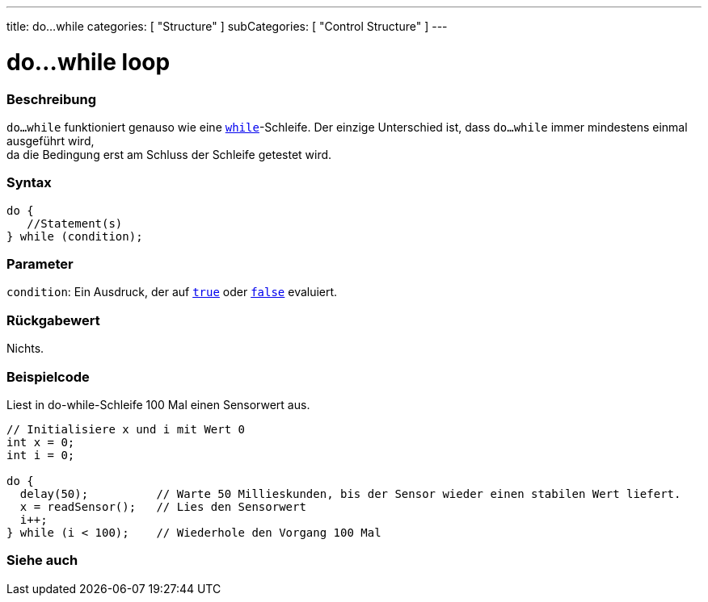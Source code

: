 ---
title: do...while
categories: [ "Structure" ]
subCategories: [ "Control Structure" ]
---





= do...while loop


// ÜBERSICHTSABSCHNITT STARTET
[#overview]
--

[float]
=== Beschreibung
[%hardbreaks]
`do...while` funktioniert genauso wie eine `link:../while[while]`-Schleife. Der einzige Unterschied ist, dass `do...while` immer mindestens einmal ausgeführt wird,
da die Bedingung erst am Schluss der Schleife getestet wird.

[float]
=== Syntax
[source,arduino]
----
do {
   //Statement(s)
} while (condition);
----


[float]
=== Parameter
`condition`: Ein Ausdruck, der auf `link:../../../variables/constants/constants[true]` oder `link:../../../variables/constants/constants[false]` evaluiert.


[float]
=== Rückgabewert
Nichts.
--
// ÜBERSICHTSABSCHNITT ENDET




// HOW-TO-USE-ABSCHNITT STARTET
[#howtouse]
--

[float]
=== Beispielcode
// Beschreibe, worum es im Beispielcode geht und füge relevanten Code hinzu.   ►►►►► DIESER ABSCHNITT IST VERPFLICHTEND ◄◄◄◄◄
Liest in do-while-Schleife 100 Mal einen Sensorwert aus.

[source,arduino]
----
// Initialisiere x und i mit Wert 0
int x = 0;
int i = 0;

do {
  delay(50);          // Warte 50 Millieskunden, bis der Sensor wieder einen stabilen Wert liefert.
  x = readSensor();   // Lies den Sensorwert
  i++;
} while (i < 100);    // Wiederhole den Vorgang 100 Mal
----


--
// HOW-TO-USE-ABSCHNITT ENDET


// SIEHE-AUCH-ABSCHNITT SECTION BEGINS
[#see_also]
--

[float]
=== Siehe auch

[role="language"]

--
// SIEHE-AUCH-ABSCHNITT SECTION ENDET
